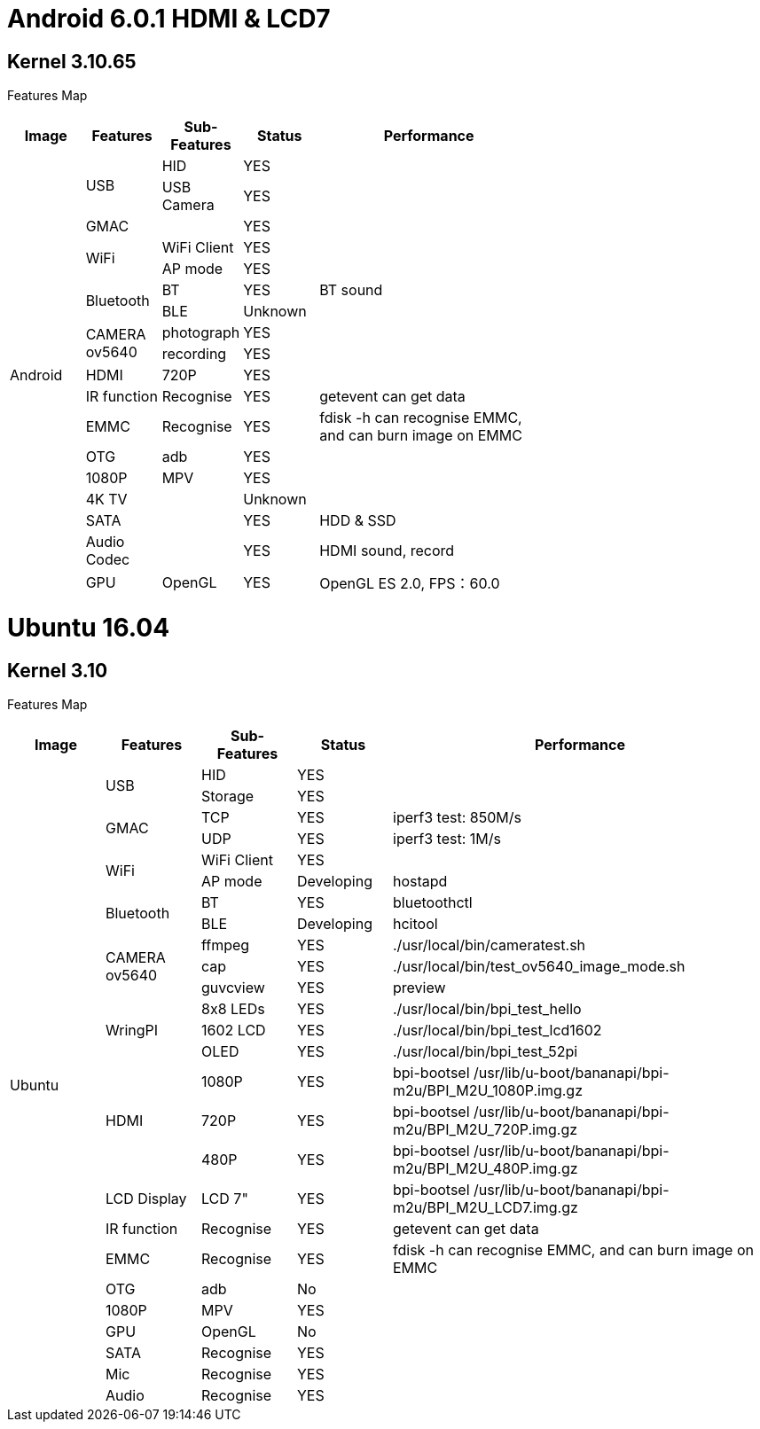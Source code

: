 = Android 6.0.1 HDMI & LCD7

== Kernel 3.10.65
Features Map
[options="header",cols="1,1,1,1,3",width="70%"]
|====
|Image	|Features	|Sub-Features	|Status	|Performance
.18+|Android	.2+|USB	  |HID	      |YES	|
                        |USB Camera	|YES	|
                 |GMAC	|	          |YES	|
              .2+|WiFi	|WiFi Client|YES	|
                        |AP mode	  |YES	|
              .2+|Bluetooth	|BT	    |YES	|BT sound
                            |BLE	  |Unknown	|
              .2+|CAMERA ov5640	|photograph	|YES	|
                                |recording	|YES	|
                 |HDMI	|720P   	  |YES	|
                 |IR function	|Recognise	|YES	|getevent can get data
                 |EMMC	|Recognise	|YES	|fdisk -h can recognise EMMC, and can burn image on EMMC
                 |OTG	  |adb	      |YES	|
                 |1080P	|MPV	      |YES	|
                 |4K TV	|	          |Unknown|	
                 |SATA	|	          |YES	|HDD & SSD
                 |Audio Codec	|	    |YES	|HDMI sound, record
                 |GPU	|OpenGL	      |YES	|OpenGL ES 2.0, FPS：60.0
|====

= Ubuntu 16.04
== Kernel 3.10
Features Map

[options="header",cols="1,1,1,1,4"，width="70%"]
|====
|Image	|Features	|Sub-Features	|Status	|Performance
.26+|Ubuntu	.2+|USB	        |HID      	|YES	|
                            |Storage	  |YES	|
            .2+|GMAC	      |TCP	      |YES	|iperf3 test: 850M/s
                            |UDP	      |YES	|iperf3 test: 1M/s
            .2+|WiFi	      |WiFi Client|YES	|
                            |AP mode	  |Developing	|hostapd
            .2+|Bluetooth	  |BT	        |YES	|bluetoothctl
                            |BLE	      |Developing	|hcitool
            .3+|CAMERA ov5640	|ffmpeg 	|YES	|./usr/local/bin/cameratest.sh
                            |cap	      |YES	|./usr/local/bin/test_ov5640_image_mode.sh
                            |guvcview	  |YES	|preview
            .3+|WringPI	    |8x8 LEDs	  |YES	|./usr/local/bin/bpi_test_hello
                            |1602 LCD	  |YES	|./usr/local/bin/bpi_test_lcd1602
                            |OLED	      |YES	|./usr/local/bin/bpi_test_52pi
            .3+|HDMI	      |1080P	    |YES	|bpi-bootsel /usr/lib/u-boot/bananapi/bpi-m2u/BPI_M2U_1080P.img.gz
                            |720P	      |YES	|bpi-bootsel /usr/lib/u-boot/bananapi/bpi-m2u/BPI_M2U_720P.img.gz
                            |480P	      |YES	|bpi-bootsel /usr/lib/u-boot/bananapi/bpi-m2u/BPI_M2U_480P.img.gz
              |LCD Display  |LCD 7"	    |YES	|bpi-bootsel /usr/lib/u-boot/bananapi/bpi-m2u/BPI_M2U_LCD7.img.gz
              |IR function	|Recognise	|YES	|getevent can get data
              |EMMC	        |Recognise	|YES	|fdisk -h can recognise EMMC, and can burn image on EMMC
              |OTG	        |adb	      |No	  |
              |1080P	      |MPV	      |YES	|
              |GPU	        |OpenGL     |No	  |
              |SATA	        |Recognise	|YES	|
              |Mic	        |Recognise	|YES	|
              |Audio	      |Recognise	|YES	|
|====
